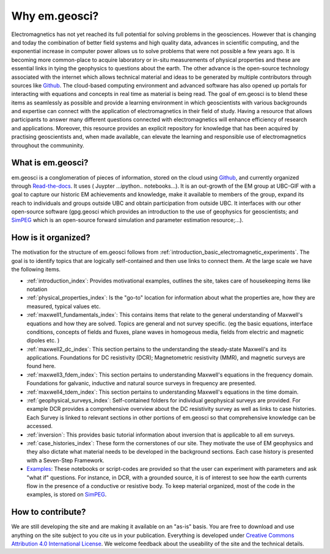 .. _introduction_about:

Why em.geosci?
==============

Electromagnetics has not yet reached its full potential for solving problems
in the geosciences. However that is changing and today the combination of
better field systems and high quality data, advances in scientific computing,
and the exponential increase in computer power allows us to solve problems
that were not possible a few years ago. It is becoming more common-place to
acquire laboratory or in-situ measurements of physical properties and these
are essential links in tying the geophysics to questions about the earth. The
other advance is the open-source technology associated with the internet which
allows technical  material and ideas to be generated by multiple contributors
through sources like Github_. The cloud-based computing environment and
advanced software has also opened up portals for interacting with equations
and concepts in real time as material is being read. The goal of em.geosci is
to blend these items as seamlessly as possible and provide a learning
environment in which geoscientists with various backgrounds and expertise can
connect with the application of electromagnetics in their field of study.
Having a resource that allows participants to answer many different questions
connected with electromagnetics will enhance efficiency of research and
applications. Moreover, this resource provides an explicit repository for
knowledge that has been acquired by practising geoscientists and, when made
available, can elevate the learning and responsible use of electromagnetics
throughout the communinity.

.. _Github: http://github.com/ubcgif/em

What is em.geosci?
------------------

em.geosci is a conglomeration of pieces of information, stored on the cloud
using Github_, and currently organized through `Read-the-docs`_. It uses ( Juypter
...ipython.. notebooks...). It is an out-growth of the EM group at UBC-GIF
with a goal to capture our historic EM achievements and knowledge, make it
available to members of the group, expand its reach to individuals and groups
outside UBC and obtain participation from outside UBC.  It interfaces with our
other open-source software (gpg.geosci which  provides an introduction to the
use of geophysics for geoscientists; and SimPEG_ which is an open-source
forward simulation and parameter estimation resource;...).

.. _SimPEG: http://simpeg.xyz

.. _Read-the-docs: https://docs.readthedocs.org/en/latest/index.html

How is it organized?
--------------------

The motivation for the structure of em.geosci follows from
:ref:`introduction_basic_electromagnetic_experiments`. The goal is to identify
topics that are logically self-contained and then use links to connect them.
At the large scale we have the following items.

- :ref:`introduction_index`: Provides motivational examples, outlines the site, takes care of housekeeping items like notation

- :ref:`physical_properties_index`: Is the "go-to" location for information about what the properties are, how they are measured, typical values etc.

- :ref:`maxwell1_fundamentals_index`: This contains items that relate to the general understanding of Maxwell's equations and how they are solved. Topics are general and not survey specific. (eg  the basic equations, interface conditions, concepts of fields and fluxes, plane waves in homogeous media, fields from electric and magnetic dipoles etc. )

- :ref:`maxwell2_dc_index`: This section pertains to the understanding the steady-state Maxwell's and its applications. Foundations for DC resistivity (DCR); Magnetometric resistivity (MMR), and magnetic surveys are found here.

- :ref:`maxwell3_fdem_index`: This section pertains to understanding Maxwell's equations in the frequency domain. Foundations for galvanic, inductive and natural source surveys in frequency are presented.

- :ref:`maxwell4_tdem_index`: This section pertains to understanding Maxwell's equations in the time domain.

- :ref:`geophysical_surveys_index`: Self-contained folders for individual geophysical surveys are provided. For example DCR provides a comprehensive overview about the DC resistivity survey as well as links to case histories. Each Survey is linked to relevant sections in other portions of em.geosci so that comprehensive knowledge can be accessed.

- :ref:`inversion`: This provides basic tutorial information about inversion that is applicable to all em surveys.

- :ref:`case_histories_index`: These form the cornerstones of our site. They motivate the use of EM geophysics and they also dictate what material needs to be developed in the background sections. Each case history is presented with a Seven-Step Framework.

- `Examples`_: These notebooks or script-codes are provided so that the user can experiment with parameters and ask "what if" questions. For instance, in DCR, with a grounded source, it is of interest to see how the earth currents flow in the presence of a conductive or resistive body. To keep material organized, most of the code in the examples, is stored on `SimPEG`_.

.. _Examples: http://mybinder.org/repo/ubcgif/em_examples

How to contribute?
------------------

We are still developing the site and are making it available on an "as-is" basis. You are free to download and use anything on the site subject to you cite us in your publication. Everything is developed  under `Creative Commons Attribution 4.0 International License`_. 
We welcome feedback about the useability of the site and the technical details.

.. _Creative Commons Attribution 4.0 International License: https://creativecommons.org/licenses/by/4.0/


